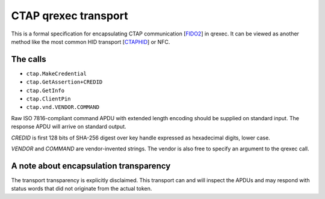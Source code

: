 CTAP qrexec transport
====================

This is a formal specification for encapsulating CTAP communication [`FIDO2`_]
in qrexec. It can be viewed as another method like the most common HID transport
[`CTAPHID`_] or NFC.

The calls
---------

* ``ctap.MakeCredential``
* ``ctap.GetAssertion+CREDID``
* ``ctap.GetInfo``
* ``ctap.ClientPin``
* ``ctap.vnd.VENDOR.COMMAND``

Raw ISO 7816-compliant command APDU with extended length encoding should be
supplied on standard input. The response APDU will arrive on standard output.

`CREDID` is first 128 bits of SHA-256 digest over key handle expressed as
hexadecimal digits, lower case.

`VENDOR` and `COMMAND` are vendor-invented strings. The vendor is also free to
specify an argument to the qrexec call.

A note about encapsulation transparency
---------------------------------------

The transport transparency is explicitly disclaimed. This transport can and will
inspect the APDUs and may respond with status words that did not originate from
the actual token.

.. _FIDO2:
    https://fidoalliance.org/specs/fido-v2.1-ps-20210615/fido-client-to-authenticator-protocol-v2.1-ps-errata-20220621.html
.. _CTAPHID:
    https://fidoalliance.org/specs/fido-v2.1-ps-20210615/fido-client-to-authenticator-protocol-v2.1-ps-errata-20220621.html#transport-specific-bindings

.. vim: tw=80 ts=4 sts=4 sw=4 et
